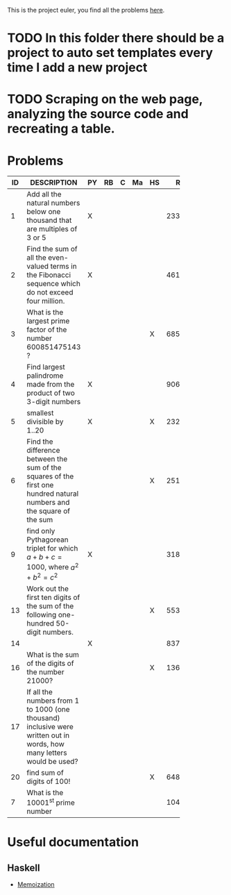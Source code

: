 This is the project euler, you find all the problems [[http://projecteuler.net/index.php%3Fsection%3Dproblems][here]].
* TODO In this folder there should be a project to auto set templates every time I add a new project

* TODO Scraping on the web page, analyzing the source code and recreating a table.

* Problems

 | ID | DESCRIPTION                    | PY | RB | C | Ma | HS |     RESULT | SUBMITTED |
 |----+--------------------------------+----+----+---+----+----+------------+-----------|
 |    | <30>                           |    |    |   |    |    |            |           |
 |  1 | Add all the natural numbers below one thousand that are multiples of 3 or 5 | X  |    |   |    |    |     233168 | Y         |
 |  2 | Find the sum of all the even-valued terms in the Fibonacci sequence which do not exceed four million. | X  |    |   |    |    |    4613732 | Y         |
 |  3 | What is the largest prime factor of the number 600851475143 ? |    |    |   |    | X  |       6857 | Y         |
 |  4 | Find largest palindrome made from the product of two 3-digit numbers | X  |    |   |    |    |     906609 | Y         |
 |  5 | smallest divisible by 1..20    | X  |    |   |    | X  |  232792560 | Y         |
 |  6 | Find the difference between the sum of the squares of the first one hundred natural numbers and the square of the sum |    |    |   |    | X  |   25164150 | Y         |
 |  9 | find only Pythagorean triplet for which $a + b + c = 1000$, where $a^2+b^2=c^2$ | X  |    |   |    |    |   31875000 | Y         |
 | 13 | Work out the first ten digits of the sum of the following one-hundred 50-digit numbers. |    |    |   |    | X  | 5537376230 | Y         |
 | 14 |                                | X  |    |   |    |    |     837799 | Y         |
 | 16 | What is the sum of the digits of the number 21000? |    |    |   |    | X  |       1366 | Y         |
 | 17 | If all the numbers from 1 to 1000 (one thousand) inclusive were written out in words, how many letters would be used? |    |    |   |    |    |            |           |
 | 20 | find sum of digits of 100!     |    |    |   |    | X  |        648 | Y         |
 |  7 | What is the 10001^{st} prime number |    |    |   |    |    |     104759 |           |
  #+TBLFM: 


* Useful documentation
  
** Haskell
   - [[http://www.haskell.org/haskellwiki/Memoization][Memoization]]
